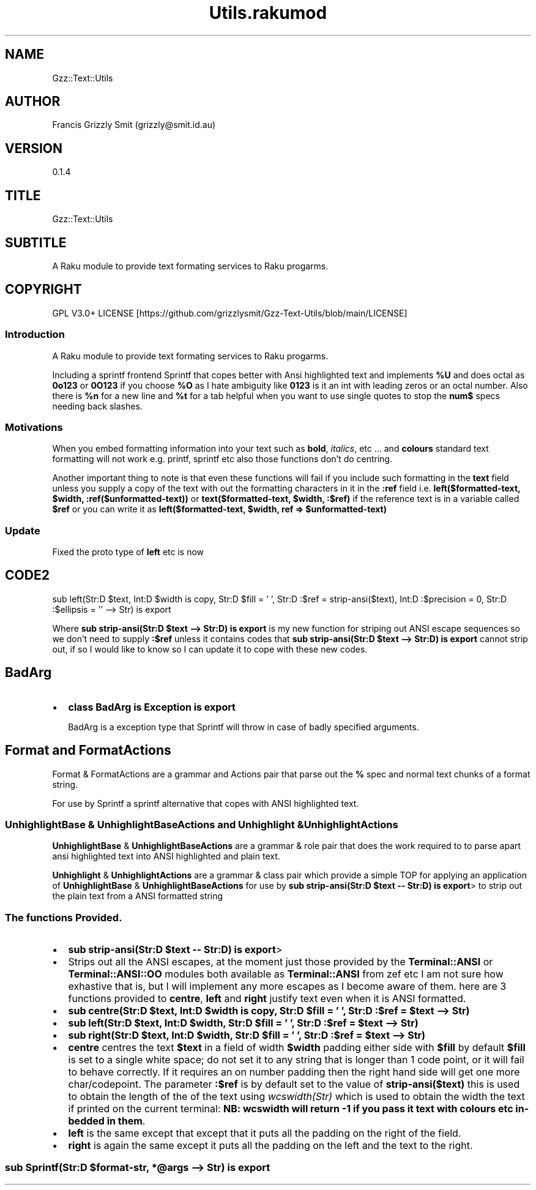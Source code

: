 .pc
.TH Utils.rakumod 1 2023-11-29
.SH "NAME"
Gzz::Text::Utils 
.SH "AUTHOR"
Francis Grizzly Smit (grizzly@smit\&.id\&.au)
.SH "VERSION"
0\&.1\&.4
.SH "TITLE"
Gzz::Text::Utils
.SH "SUBTITLE"
A Raku module to provide text formating services to Raku progarms\&.
.SH "COPYRIGHT"
GPL V3\&.0+ LICENSE [https://github.com/grizzlysmit/Gzz-Text-Utils/blob/main/LICENSE]
.SS Introduction

A Raku module to provide text formating services to Raku progarms\&.

Including a sprintf frontend Sprintf that copes better with Ansi highlighted text and implements \fB%U\fR and does octal as \fB0o123\fR or \fB0O123\fR if you choose \fB%O\fR as I hate ambiguity like \fB0123\fR is it an int with leading zeros or an octal number\&. Also there is \fB%n\fR for a new line and \fB%t\fR for a tab helpful when you want to use single quotes to stop the \fBnum$\fR specs needing back slashes\&.
.SS Motivations

When you embed formatting information into your text such as \fBbold\fR, \fIitalics\fR, etc \&.\&.\&. and \fBcolours\fR standard text formatting will not work e\&.g\&. printf, sprintf etc also those functions don't do centring\&.

Another important thing to note is that even these functions will fail if you include such formatting in the \fBtext\fR field unless you supply a copy of the text with out the formatting characters in it in the \fB:ref\fR field i\&.e\&. \fBleft($formatted\-text, $width, :ref($unformatted\-text))\fR or \fBtext($formatted\-text, $width, :$ref)\fR if the reference text is in a variable called \fB$ref\fR or you can write it as \fBleft($formatted\-text, $width, ref => $unformatted\-text)\fR
.SS Update

Fixed the proto type of \fBleft\fR etc is now 
.SH "CODE2"
sub left(Str:D $text, Int:D $width is copy, Str:D $fill = ' ', Str:D :$ref = strip\-ansi($text), Int:D :$precision = 0, Str:D :$ellipsis = '' \-\-> Str) is export

Where \fBsub strip\-ansi(Str:D $text \-\-> Str:D) is export\fR is my new function for striping out ANSI escape sequences so we don't need to supply \fB:$ref\fR unless it contains codes that \fBsub strip\-ansi(Str:D $text \-\-> Str:D) is export\fR cannot strip out, if so I would like to know so I can update it to cope with these new codes\&.
.SH BadArg
.IP \(bu 2m
\fBclass BadArg is Exception is export\fR

BadArg is a exception type that Sprintf will throw in case of badly specified arguments\&.
.SH Format and FormatActions

Format & FormatActions are a grammar and Actions pair that parse out the \fB%\fR spec and normal text chunks of a format string\&.

For use by Sprintf a sprintf alternative that copes with ANSI highlighted text\&.
.SS UnhighlightBase & UnhighlightBaseActions and Unhighlight & UnhighlightActions

\fBUnhighlightBase\fR & \fBUnhighlightBaseActions\fR are a grammar & role pair that does the work required to to parse apart ansi highlighted text into ANSI highlighted and plain text\&. 

\fBUnhighlight\fR & \fBUnhighlightActions\fR are a grammar & class pair which provide a simple TOP for applying an application of \fBUnhighlightBase\fR & \fBUnhighlightBaseActions\fR for use by \fBsub strip\-ansi(Str:D $text \-\- Str:D) is export\fR> to strip out the plain text from a ANSI formatted string
.SS The functions Provided\&.
.IP \(bu 2m
\fBsub strip\-ansi(Str:D $text \-\- Str:D) is export\fR>
.IP \(bu 2m
Strips out all the ANSI escapes, at the moment just those provided by the \fBTerminal::ANSI\fR or \fBTerminal::ANSI::OO\fR modules both available as \fBTerminal::ANSI\fR from zef etc I am not sure how exhastive that is, but I will implement any more escapes as I become aware of them\&. 
here are 3 functions provided to \fBcentre\fR, \fBleft\fR and \fBright\fR justify text even when it is ANSI formatted\&.
.IP \(bu 2m
\fBsub centre(Str:D $text, Int:D $width is copy, Str:D $fill = ' ', Str:D :$ref = $text \-\-> Str)\fR
.IP \(bu 2m
\fBsub left(Str:D $text, Int:D $width, Str:D $fill = ' ', Str:D :$ref = $text \-\-> Str)\fR
.IP \(bu 2m
\fBsub right(Str:D $text, Int:D $width, Str:D $fill = ' ', Str:D :$ref = $text \-\-> Str)\fR
.IP \(bu 2m
\fBcentre\fR centres the text \fB$text\fR in a field of width \fB$width\fR padding either side with \fB$fill\fR by default \fB$fill\fR is set to a single white space; do not set it to any string that is longer than 1 code point, or it will fail to behave correctly\&. If it requires an on number padding then the right hand side will get one more char/codepoint\&. The parameter \fB:$ref\fR is by default set to the value of \fBstrip\-ansi($text)\fR this is used to obtain the length of the of the text using \fB\fIwcswidth(Str)\fR\fR which is used to obtain the width the text if printed on the current terminal: \fBNB: wcswidth will return \-1 if you pass it text with colours etc in\-bedded in them\fR\&.
.IP \(bu 2m
\fBleft\fR is the same except that except that it puts all the padding on the right of the field\&.
.IP \(bu 2m
\fBright\fR is again the same except it puts all the padding on the left and the text to the right\&.
.SS sub Sprintf(Str:D $format\-str, *@args \-\-> Str) is export 
